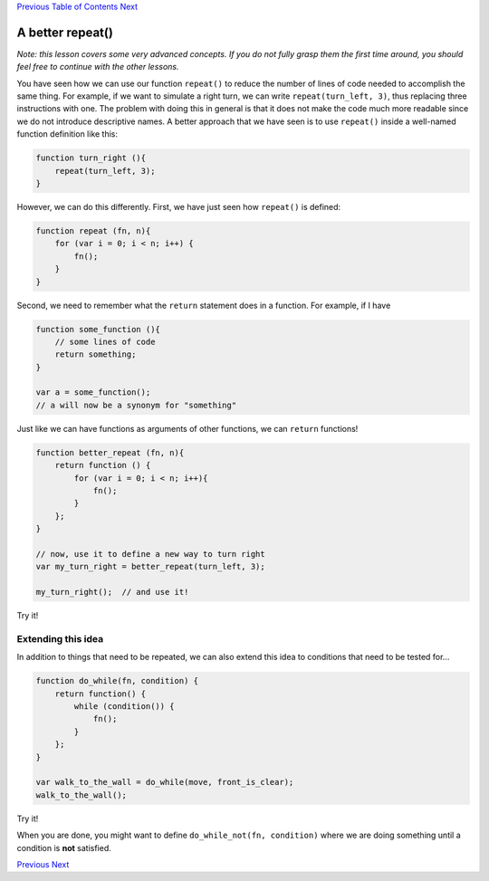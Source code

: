 `Previous <Javascript:void(0);>`__ `Table of
Contents <Javascript:void(0);>`__ `Next <Javascript:void(0);>`__

A better **repeat()**
=====================

*Note: this lesson covers some very advanced concepts. If you do not
fully grasp them the first time around, you should feel free to continue
with the other lessons.*

You have seen how we can use our function ``repeat()`` to reduce the
number of lines of code needed to accomplish the same thing. For
example, if we want to simulate a right turn, we can write
``repeat(turn_left, 3)``, thus replacing three instructions with one.
The problem with doing this in general is that it does not make the code
much more readable since we do not introduce descriptive names. A better
approach that we have seen is to use ``repeat()`` inside a well-named
function definition like this:

.. code:: jscode

    function turn_right (){
        repeat(turn_left, 3);
    }

However, we can do this differently. First, we have just seen how
``repeat()`` is defined:

.. code:: jscode

    function repeat (fn, n){
        for (var i = 0; i < n; i++) {
            fn();
        }
    }

Second, we need to remember what the ``return`` statement does in a
function. For example, if I have

.. code:: jscode

    function some_function (){
        // some lines of code
        return something;
    }

    var a = some_function();
    // a will now be a synonym for "something"

Just like we can have functions as arguments of other functions, we can
``return`` functions!

.. code:: jscode

    function better_repeat (fn, n){
        return function () {
            for (var i = 0; i < n; i++){
                fn();
            }
        };
    }

    // now, use it to define a new way to turn right
    var my_turn_right = better_repeat(turn_left, 3);

    my_turn_right();  // and use it!

Try it!

Extending this idea
-------------------

In addition to things that need to be repeated, we can also extend this
idea to conditions that need to be tested for...

.. code:: jscode

    function do_while(fn, condition) {
        return function() {
            while (condition()) {
                fn();
            }
        };
    }

    var walk_to_the_wall = do_while(move, front_is_clear);
    walk_to_the_wall();

Try it!

When you are done, you might want to define
``do_while_not(fn, condition)`` where we are doing something until a
condition is **not** satisfied.

`Previous <Javascript:void(0);>`__ `Next <Javascript:void(0);>`__
